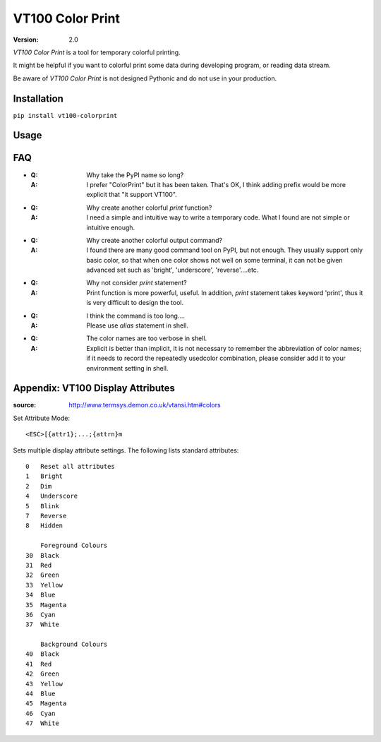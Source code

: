 =================
VT100 Color Print
=================

:version: 2.0

`VT100 Color Print` is a tool for temporary colorful printing.

It might be helpful if you want to colorful print some data during developing program,
or reading data stream.

Be aware of `VT100 Color Print` is not designed Pythonic and do not use in your production.


Installation
============

``pip install vt100-colorprint``


Usage
=====


FAQ
===

- :Q: Why take the PyPI name so long?

  :A: I prefer "ColorPrint" but it has been taken.
      That's OK, I think adding prefix would be more explicit that
      "it support VT100".

- :Q: Why create another colorful `print` function?

  :A: I need a simple and intuitive way to write a temporary code.
      What I found are not simple or intuitive enough.

- :Q: Why create another colorful output command?

  :A: I found there are many good command tool on PyPI, but not enough.
      They usually support only basic color, so that when one color shows
      not well on some terminal, it can not be given advanced set such as
      'bright', 'underscore', 'reverse'....etc.

- :Q: Why not consider `print` statement?

  :A: Print function is more powerful, useful.
      In addition, `print` statement takes keyword 'print', thus it is very
      difficult to design the tool.

- :Q: I think the command is too long....

  :A: Please use `alias` statement in shell.

- :Q: The color names are too verbose in shell.

  :A: Explicit is better than implicit, it is not necessary to
      remember the abbreviation of color names;
      if it needs to record the repeatedly usedcolor combination,
      please consider add it to your environment setting in shell.


Appendix: VT100 Display Attributes
==================================

:source: http://www.termsys.demon.co.uk/vtansi.htm#colors

Set Attribute Mode::

    <ESC>[{attr1};...;{attrn}m

Sets multiple display attribute settings. The following lists standard attributes::

    0   Reset all attributes
    1   Bright
    2   Dim
    4   Underscore
    5   Blink
    7   Reverse
    8   Hidden

        Foreground Colours
    30  Black
    31  Red
    32  Green
    33  Yellow
    34  Blue
    35  Magenta
    36  Cyan
    37  White

        Background Colours
    40  Black
    41  Red
    42  Green
    43  Yellow
    44  Blue
    45  Magenta
    46  Cyan
    47  White
